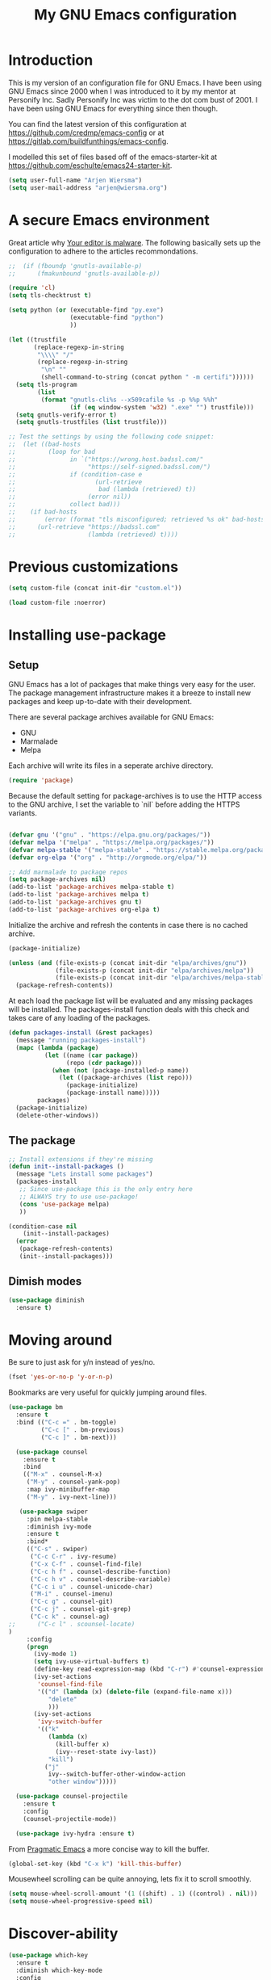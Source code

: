 #+TITLE: My GNU Emacs configuration
#+STARTUP: indent
#+OPTIONS: H:5 num:nil tags:nil toc:nil timestamps:t
#+LAYOUT: post
#+DESCRIPTION: Loading emacs configuration using org-babel
#+TAGS: emacs
#+CATEGORIES: editing

* Introduction

This is my version of an configuration file for GNU Emacs. I have been using GNU Emacs since 2000 when I was introduced to it by my mentor at Personify Inc. Sadly Personify Inc was victim to the dot com bust of 2001. I have been using GNU Emacs for everything since then though.

You can find the latest version of this configuration at
https://github.com/credmp/emacs-config or at https://gitlab.com/buildfunthings/emacs-config.

I modelled this set of files based off of the emacs-starter-kit at https://github.com/eschulte/emacs24-starter-kit.

#+BEGIN_SRC emacs-lisp
  (setq user-full-name "Arjen Wiersma")
  (setq user-mail-address "arjen@wiersma.org")
#+END_SRC


* A secure Emacs environment

Great article why [[https://glyph.twistedmatrix.com/2015/11/editor-malware.html][Your editor is malware]]. The following basically sets up the configuration to adhere to the articles recommondations.

#+BEGIN_SRC shell :exports none
python -m pip install --user certifi
#+END_SRC

#+BEGIN_SRC emacs-lisp
  ;;  (if (fboundp 'gnutls-available-p)
  ;;      (fmakunbound 'gnutls-available-p))

  (require 'cl)
  (setq tls-checktrust t)

  (setq python (or (executable-find "py.exe")
                   (executable-find "python")
                   ))

  (let ((trustfile
         (replace-regexp-in-string
          "\\\\" "/"
          (replace-regexp-in-string
           "\n" ""
           (shell-command-to-string (concat python " -m certifi"))))))
    (setq tls-program
          (list
           (format "gnutls-cli%s --x509cafile %s -p %%p %%h"
                   (if (eq window-system 'w32) ".exe" "") trustfile)))
    (setq gnutls-verify-error t)
    (setq gnutls-trustfiles (list trustfile)))

  ;; Test the settings by using the following code snippet:
  ;;  (let ((bad-hosts
  ;;         (loop for bad
  ;;               in `("https://wrong.host.badssl.com/"
  ;;                    "https://self-signed.badssl.com/")
  ;;               if (condition-case e
  ;;                      (url-retrieve
  ;;                       bad (lambda (retrieved) t))
  ;;                    (error nil))
  ;;               collect bad)))
  ;;    (if bad-hosts
  ;;        (error (format "tls misconfigured; retrieved %s ok" bad-hosts))
  ;;      (url-retrieve "https://badssl.com"
  ;;                    (lambda (retrieved) t))))
#+END_SRC



* Previous customizations

#+BEGIN_SRC emacs-lisp
  (setq custom-file (concat init-dir "custom.el"))

  (load custom-file :noerror)
#+END_SRC

* Installing use-package
** Setup

GNU Emacs has a lot of packages that make things very easy for the
user. The package management infrastructure makes it a breeze to
install new packages and keep up-to-date with their development.

There are several package archives available for GNU Emacs:

- GNU
- Marmalade
- Melpa

Each archive will write its files in a seperate archive directory.

#+BEGIN_SRC emacs-lisp
  (require 'package)
#+END_SRC

Because the default setting for package-archives is to use the HTTP access to the GNU archive, I set the variable to `nil` before adding the HTTPS variants.

#+name: credmp-package-infrastructure
#+begin_src emacs-lisp

  (defvar gnu '("gnu" . "https://elpa.gnu.org/packages/"))
  (defvar melpa '("melpa" . "https://melpa.org/packages/"))
  (defvar melpa-stable '("melpa-stable" . "https://stable.melpa.org/packages/"))
  (defvar org-elpa '("org" . "http://orgmode.org/elpa/"))

  ;; Add marmalade to package repos
  (setq package-archives nil)
  (add-to-list 'package-archives melpa-stable t)
  (add-to-list 'package-archives melpa t)
  (add-to-list 'package-archives gnu t)
  (add-to-list 'package-archives org-elpa t)
#+end_src

Initialize the archive and refresh the contents in case there is no cached archive.

#+BEGIN_SRC emacs-lisp
  (package-initialize)

  (unless (and (file-exists-p (concat init-dir "elpa/archives/gnu"))
               (file-exists-p (concat init-dir "elpa/archives/melpa"))
               (file-exists-p (concat init-dir "elpa/archives/melpa-stable")))
    (package-refresh-contents))
#+END_SRC

At each load the package list will be evaluated and any missing
packages will be installed. The packages-install function deals with
this check and takes care of any loading of the packages.

#+name: credmp-package-installer
#+begin_src emacs-lisp
  (defun packages-install (&rest packages)
    (message "running packages-install")
    (mapc (lambda (package)
            (let ((name (car package))
                  (repo (cdr package)))
              (when (not (package-installed-p name))
                (let ((package-archives (list repo)))
                  (package-initialize)
                  (package-install name)))))
          packages)
    (package-initialize)
    (delete-other-windows))
#+end_src

** The package

#+name: credmp-package-installer
#+begin_src emacs-lisp
  ;; Install extensions if they're missing
  (defun init--install-packages ()
    (message "Lets install some packages")
    (packages-install
     ;; Since use-package this is the only entry here
     ;; ALWAYS try to use use-package!
     (cons 'use-package melpa)
     ))

  (condition-case nil
      (init--install-packages)
    (error
     (package-refresh-contents)
     (init--install-packages)))
#+end_src

** Dimish modes

#+begin_src emacs-lisp
  (use-package diminish
    :ensure t)
#+end_src

* Moving around

Be sure to just ask for y/n instead of yes/no.

#+BEGIN_SRC emacs-lisp
(fset 'yes-or-no-p 'y-or-n-p)
#+END_SRC

Bookmarks are very useful for quickly jumping around files.

#+BEGIN_SRC emacs-lisp
  (use-package bm
    :ensure t
    :bind (("C-c =" . bm-toggle)
           ("C-c [" . bm-previous)
           ("C-c ]" . bm-next)))

#+END_SRC


#+BEGIN_SRC emacs-lisp
  (use-package counsel
    :ensure t
    :bind
    (("M-x" . counsel-M-x)
     ("M-y" . counsel-yank-pop)
     :map ivy-minibuffer-map
     ("M-y" . ivy-next-line)))

   (use-package swiper
     :pin melpa-stable
     :diminish ivy-mode
     :ensure t
     :bind*
     (("C-s" . swiper)
      ("C-c C-r" . ivy-resume)
      ("C-x C-f" . counsel-find-file)
      ("C-c h f" . counsel-describe-function)
      ("C-c h v" . counsel-describe-variable)
      ("C-c i u" . counsel-unicode-char)
      ("M-i" . counsel-imenu)
      ("C-c g" . counsel-git)
      ("C-c j" . counsel-git-grep)
      ("C-c k" . counsel-ag)
;;      ("C-c l" . scounsel-locate)
)
     :config
     (progn
       (ivy-mode 1)
       (setq ivy-use-virtual-buffers t)
       (define-key read-expression-map (kbd "C-r") #'counsel-expression-history)
       (ivy-set-actions
        'counsel-find-file
        '(("d" (lambda (x) (delete-file (expand-file-name x)))
           "delete"
           )))
       (ivy-set-actions
        'ivy-switch-buffer
        '(("k"
           (lambda (x)
             (kill-buffer x)
             (ivy--reset-state ivy-last))
           "kill")
          ("j"
           ivy--switch-buffer-other-window-action
           "other window")))))

  (use-package counsel-projectile
    :ensure t
    :config
    (counsel-projectile-mode))

  (use-package ivy-hydra :ensure t)
#+END_SRC

From [[http://pragmaticemacs.com/emacs/dont-kill-buffer-kill-this-buffer-instead/][Pragmatic Emacs]] a more concise way to kill the buffer.

#+begin_src emacs-lisp
(global-set-key (kbd "C-x k") 'kill-this-buffer)
#+end_src

Mousewheel scrolling can be quite annoying, lets fix it to scroll
smoothly.

#+begin_src emacs-lisp
(setq mouse-wheel-scroll-amount '(1 ((shift) . 1) ((control) . nil)))
(setq mouse-wheel-progressive-speed nil)
#+end_src

* Discover-ability

#+BEGIN_SRC emacs-lisp
  (use-package which-key
    :ensure t
    :diminish which-key-mode
    :config
    (which-key-mode))
#+END_SRC

* Environment

#+name: starter-kit-osX-workaround
#+begin_src emacs-lisp
  (if (or
       (eq system-type 'darwin)
       (eq system-type 'berkeley-unix))
      (setq system-name (car (split-string system-name "\\."))))

  (setenv "PATH" (concat "/usr/local/bin:" (getenv "PATH")))
  (push "/usr/local/bin" exec-path)

  ;; /usr/libexec/java_home
  ;;(setenv "JAVA_HOME" "/Library/Java/JavaVirtualMachines/jdk1.8.0_05.jdk/Contents/Home")
#+end_src

** GUI

- Turn off mouse interface early in startup to avoid momentary display.

#+name: credmp-gui
#+begin_src emacs-lisp
  (menu-bar-mode 1)
  (tool-bar-mode -1)
  (scroll-bar-mode -1)
#+end_src

- change command to meta, and ignore option to use weird Norwegian
keyboard

#+name: credmp-keys
#+begin_src emacs-lisp
  (setq mac-option-modifier 'none)
  (setq mac-command-modifier 'meta)
  (setq ns-function-modifier 'hyper)
#+end_src

- Move to trash when deleting stuff and write backup files to own directory

#+name: credmp-trash
#+begin_src emacs-lisp
  ;; Backup settings
  (defvar --backup-directory (concat init-dir "backups"))

  (if (not (file-exists-p --backup-directory))
      (make-directory --backup-directory t))

  (setq backup-directory-alist `(("." . ,--backup-directory)))
  (setq make-backup-files t               ; backup of a file the first time it is saved.
        backup-by-copying t               ; don't clobber symlinks
        version-control t                 ; version numbers for backup files
        delete-old-versions t             ; delete excess backup files silently
        delete-by-moving-to-trash t
        kept-old-versions 6               ; oldest versions to keep when a new numbered backup is made (default: 2)
        kept-new-versions 9               ; newest versions to keep when a new numbered backup is made (default: 2)
        auto-save-default t               ; auto-save every buffer that visits a file
        auto-save-timeout 20              ; number of seconds idle time before auto-save (default: 30)
        auto-save-interval 200            ; number of keystrokes between auto-saves (default: 300)
        )
    (setq delete-by-moving-to-trash t
          trash-directory "~/.Trash/emacs")

    (setq backup-directory-alist `(("." . ,(expand-file-name
                                            (concat init-dir "backups")))))
#+end_src

- Don't open files from the workspace in a new frame

#+name: credmp-trash
#+begin_src emacs-lisp
  (setq ns-pop-up-frames nil)
#+end_src

[[https://www.emacswiki.org/emacs/InteractiveSpell][Spellchecking in Emacs]]. Hunspell is widely used in text editor and even as the source of the spell check in MacOS X.

Install using the Homebrew project:

#+BEGIN_SRC shell :exports none
  brew install hunspell
#+END_SRC

Install dictionaries from the [[https://addons.mozilla.org/en-us/firefox/language-tools/][Mozilla Add-on page]].

#+name: credmp-spell
#+begin_src emacs-lisp
    (defun spell-buffer-dutch ()
      (interactive)
      (ispell-change-dictionary "nl_NL")
      (flyspell-buffer))

    (defun spell-buffer-english ()
      (interactive)
      (ispell-change-dictionary "en_US")
      (flyspell-buffer))

    (use-package ispell
      :config
      (when (executable-find "hunspell")
        (setq-default ispell-program-name "hunspell")
        (setq ispell-really-hunspell t))

      ;; (setq ispell-program-name "aspell"
      ;;       ispell-extra-args '("--sug-mode=ultra"))
      :bind (("C-c N" . spell-buffer-dutch)
             ("C-c n" . spell-buffer-english)))
#+end_src

- Find out what face is used, so you can customize it :)

#+name: credmp-spell
#+begin_src emacs-lisp
  ;;; what-face to determine the face at the current point
  (defun what-face (pos)
    (interactive "d")
    (let ((face (or (get-char-property (point) 'read-face-name)
                    (get-char-property (point) 'face))))
      (if face (message "Face: %s" face) (message "No face at %d" pos))))
#+end_src

- Windows management

#+name: credmp-window
#+begin_src emacs-lisp
  (use-package ace-window
    :ensure t
    :config
    (global-set-key (kbd "C-x o") 'ace-window))

  (use-package ace-jump-mode
    :ensure t
    :config
    (define-key global-map (kbd "C-c SPC") 'ace-jump-mode))
#+end_src

- Misc stuff

#+name: credmp-spell
#+begin_src emacs-lisp
  ;; Custom binding for magit-status
  (use-package magit
    :config
    (global-set-key (kbd "C-c m") 'magit-status))

  (setq inhibit-startup-message t)
;;  (global-linum-mode)

  (defun iwb ()
    "indent whole buffer"
    (interactive)
    (delete-trailing-whitespace)
    (indent-region (point-min) (point-max) nil)
    (untabify (point-min) (point-max)))

  (global-set-key (kbd "C-c n") 'iwb)

  (electric-pair-mode t)

#+end_src




* Look and feel

#+name: credmp-package-installer
#+begin_src emacs-lisp
  (when (window-system)
    (use-package arjen-grey-theme
      :ensure t
      :config
      (load-theme 'arjen-grey t)))

    ;; (use-package base16-theme
    ;;   :ensure t
    ;;   :config
    ;;   (load-theme 'base16-materia))

    ;; (if (or (eq system-type 'darwin)(eq system-type 'gnu/linux) )
    ;;     (set-face-attribute 'default nil :font "Fira Code-16")
    ;;   (set-face-attribute 'default nil :font "DejaVu Sans Mono" :height 110))

  (when (window-system)
    (set-default-font "Hack"))
  ;; (let ((alist '((33 . ".\\(?:\\(?:==\\|!!\\)\\|[!=]\\)")
  ;;                (35 . ".\\(?:###\\|##\\|_(\\|[#(?[_{]\\)")
  ;;                (36 . ".\\(?:>\\)")
  ;;                (37 . ".\\(?:\\(?:%%\\)\\|%\\)")
  ;;                (38 . ".\\(?:\\(?:&&\\)\\|&\\)")
  ;;                (42 . ".\\(?:\\(?:\\*\\*/\\)\\|\\(?:\\*[*/]\\)\\|[*/>]\\)")
  ;;                (43 . ".\\(?:\\(?:\\+\\+\\)\\|[+>]\\)")
  ;;                (45 . ".\\(?:\\(?:-[>-]\\|<<\\|>>\\)\\|[<>}~-]\\)")
  ;;                ;; might need to uncomment the below for Cider.
  ;;                (46 . ".\\(?:\\(?:\\.[.<]\\)\\|[.=-]\\)")
  ;;                (47 . ".\\(?:\\(?:\\*\\*\\|//\\|==\\)\\|[*/=>]\\)")
  ;;                (48 . ".\\(?:x[a-zA-Z]\\)")
  ;;                (58 . ".\\(?:::\\|[:=]\\)")
  ;;                (59 . ".\\(?:;;\\|;\\)")
  ;;                (60 . ".\\(?:\\(?:!--\\)\\|\\(?:~~\\|->\\|\\$>\\|\\*>\\|\\+>\\|--\\|<[<=-]\\|=[<=>]\\||>\\)\\|[*$+~/<=>|-]\\)")
  ;;                (61 . ".\\(?:\\(?:/=\\|:=\\|<<\\|=[=>]\\|>>\\)\\|[<=>~]\\)")
  ;;                (62 . ".\\(?:\\(?:=>\\|>[=>-]\\)\\|[=>-]\\)")
  ;;                (63 . ".\\(?:\\(\\?\\?\\)\\|[:=?]\\)")
  ;;                (91 . ".\\(?:]\\)")
  ;;                (92 . ".\\(?:\\(?:\\\\\\\\\\)\\|\\\\\\)")
  ;;                (94 . ".\\(?:=\\)")
  ;;                (119 . ".\\(?:ww\\)")
  ;;                (123 . ".\\(?:-\\)")
  ;;                (124 . ".\\(?:\\(?:|[=|]\\)\\|[=>|]\\)")
  ;;                (126 . ".\\(?:~>\\|~~\\|[>=@~-]\\)")
  ;;                )
  ;;              ))
  ;;   (dolist (char-regexp alist)
  ;;     (set-char-table-range composition-function-table (car char-regexp)
  ;;                           `([,(cdr char-regexp) 0 font-shape-gstring]))))
#+end_src

#+BEGIN_SRC emacs-lisp
  (use-package command-log-mode
    :ensure t)

  (defun live-coding ()
    (interactive)
    (set-face-attribute 'default nil :font "Hack-18")
    (add-hook 'prog-mode-hook 'command-log-mode)
    ;;(add-hook 'prog-mode-hook (lambda () (focus-mode 1)))
    )

  (defun normal-coding ()
    (interactive)
    (set-face-attribute 'default nil :font "Hack-14")
    (add-hook 'prog-mode-hook 'command-log-mode)
    ;;(add-hook 'prog-mode-hook (lambda () (focus-mode 1)))
    )
#+END_SRC

#+BEGIN_SRC emacs-lisp
   (eval-after-load "org-indent" '(diminish 'org-indent-mode))
#+END_SRC

Have the ability to use some amazing font icons

#+BEGIN_SRC emacs-lisp
;;   (use-package all-the-icons
;;     :ensure t)
#+END_SRC

Be sure to install the fonts from [[https://github.com/domtronn/all-the-icons.el/tree/master/fonts][the github repo]].

Now, lets make sure we are not `ding`-ed all the time.

#+BEGIN_SRC emacs-lisp
  ;; http://stackoverflow.com/questions/11679700/emacs-disable-beep-when-trying-to-move-beyond-the-end-of-the-document
  (defun my-bell-function ())

  (setq ring-bell-function 'my-bell-function)
  (setq visible-bell nil)
#+END_SRC

* Project mappings

#+name: credmp-perspective
#+begin_src emacs-lisp
  ;; ;;; Setup perspectives, or workspaces, to switch between
  ;; (use-package perspective
  ;;   :ensure t
  ;;   :config
  ;;   ;; Enable perspective mode
  ;;   (persp-mode t)
  ;;   (defmacro custom-persp (name &rest body)
  ;;     `(let ((initialize (not (gethash ,name perspectives-hash)))
  ;;            (current-perspective persp-curr))
  ;;        (persp-switch ,name)
  ;;        (when initialize ,@body)
  ;;        (setq persp-last current-perspective)))

  ;;   ;; Jump to last perspective
  ;;   (defun custom-persp-last ()
  ;;     (interactive)
  ;;     (persp-switch (persp-name persp-last)))

  ;;   (define-key persp-mode-map (kbd "C-x p -") 'custom-persp-last)

  ;;   (defun custom-persp/emacs ()
  ;;     (interactive)
  ;;     (custom-persp "emacs"
  ;;                   (find-file (concat init-dir "init.el"))))

  ;;   (define-key persp-mode-map (kbd "C-x p e") 'custom-persp/emacs)

  ;;   (defun custom-persp/qttt ()
  ;;     (interactive)
  ;;     (custom-persp "qttt"
  ;;                   (find-file "/Users/arjen/BuildFunThings/Projects/Clojure/Game/qttt/project.clj")))

  ;;   (define-key persp-mode-map (kbd "C-x p q") 'custom-persp/qttt)

  ;;   (defun custom-persp/trivia ()
  ;;     (interactive)
  ;;     (custom-persp "trivia"
  ;;                   (find-file "/Users/arjen/BuildFunThings/Projects/Clojure/trivia/project.clj")))

  ;;   (define-key persp-mode-map (kbd "C-x p t") 'custom-persp/trivia)

  ;;   (defun custom-persp/mail ()
  ;;     (interactive)
  ;;     (custom-persp "mail"
  ;;                   (mu4e)))

  ;;   (define-key persp-mode-map (kbd "C-x p m") 'custom-persp/mail)
  ;;   )

#+end_src


* Writing

** Publishing

Based on the work describe [[https://medium.com/@lakshminp/publishing-a-book-using-org-mode-9e817a56d144#.90pg5dl66][here]].

Support to make an external call to LeanPub.

#+BEGIN_SRC emacs-lisp
  (use-package request
    :ensure t)
#+END_SRC

You will need the ox-leanpub library from GitHub.

#+BEGIN_SRC shell :exports none
  wget https://raw.githubusercontent.com/juanre/ox-leanpub/master/ox-leanpub.el
#+END_SRC

Now for the leanpub-export.

#+BEGIN_SRC emacs-lisp
  ;;(add-to-list 'load-path (expand-file-name (concat init-dir "ox-leanpub")))
  ;;(load-library "ox-leanpub")
  (add-to-list 'load-path (expand-file-name (concat init-dir "ox-ghost")))
  (load-library "ox-ghost")
  ;;; http://www.lakshminp.com/publishing-book-using-org-mode

  ;;(defun leanpub-export ()
  ;;  "Export buffer to a Leanpub book."
  ;;  (interactive)
  ;;  (if (file-exists-p "./Book.txt")
  ;;      (delete-file "./Book.txt"))
  ;;  (if (file-exists-p "./Sample.txt")
  ;;      (delete-file "./Sample.txt"))
  ;;  (org-map-entries
  ;;   (lambda ()
  ;;     (let* ((level (nth 1 (org-heading-components)))
  ;;            (tags (org-get-tags))
  ;;            (title (or (nth 4 (org-heading-components)) ""))
  ;;            (book-slug (org-entry-get (point) "TITLE"))
  ;;            (filename
  ;;             (or (org-entry-get (point) "EXPORT_FILE_NAME") (concat (replace-regexp-in-string " " "-" (downcase title)) ".md"))))
  ;;       (when (= level 1) ;; export only first level entries
  ;;         ;; add to Sample book if "sample" tag is found.
  ;;         (when (or (member "sample" tags)
  ;;                   ;;(string-prefix-p "frontmatter" filename) (string-prefix-p "mainmatter" filename)
  ;;                   )
  ;;           (append-to-file (concat filename "\n\n") nil "./Sample.txt"))
  ;;         (append-to-file (concat filename "\n\n") nil "./Book.txt")
  ;;         ;; set filename only if the property is missing
  ;;         (or (org-entry-get (point) "EXPORT_FILE_NAME")  (org-entry-put (point) "EXPORT_FILE_NAME" filename))
  ;;         (org-leanpub-export-to-markdown nil 1 nil)))) "-noexport")
  ;;  (org-save-all-org-buffers)
  ;;  nil
  ;;  nil)
  ;;
  ;;(require 'request)
  ;;
  ;;(defun leanpub-preview ()
  ;;  "Generate a preview of your book @ Leanpub."
  ;;  (interactive)
  ;;  (request
  ;;   "https://leanpub.com/clojure-on-the-server/preview.json" ;; or better yet, get the book slug from the buffer
  ;;   :type "POST"                                             ;; and construct the URL
  ;;   :data '(("api_key" . ""))
  ;;   :parser 'json-read
  ;;   :success (function*
  ;;             (lambda (&key data &allow-other-keys)
  ;;               (message "Preview generation queued at leanpub.com.")))))
#+END_SRC

** Word wrapping

Please wrap text around when in text-modes. Also enable flyspell to catch nasty writing errors.

#+BEGIN_SRC emacs-lisp
  (dolist (hook '(text-mode-hook))
    (add-hook hook (lambda ()
                     (flyspell-mode 1)
                     (visual-line-mode 1)
                     )))
#+END_SRC

** Markdown support

Markdown is a great way to write documentation, not as good as org-mode of course, but generally accepted as a standard.

#+BEGIN_SRC emacs-lisp
  (use-package markdown-mode
    :ensure t)
#+END_SRC

** HTMLize buffers

When exporting documents to HTML documents, such as code fragments, we need to htmlize.

#+BEGIN_SRC emacs-lisp
  (use-package htmlize
    :ensure t)
#+END_SRC

** Exports
Export ORG code fragments with a particular theme.

#+BEGIN_SRC emacs-lisp
(defun my/with-theme (theme fn &rest args)
  (let ((current-themes custom-enabled-themes))
    (mapcar #'disable-theme custom-enabled-themes)
    (load-theme theme t)
    (let ((result (apply fn args)))
      (mapcar #'disable-theme custom-enabled-themes)
      (mapcar (lambda (theme) (load-theme theme t)) current-themes)
      result)))

;;(advice-add #'org-export-to-file :around (apply-partially #'my/with-theme 'arjen-grey))
;;(advice-add #'org-export-to-buffer :around (apply-partially #'my/with-theme 'arjen-grey))

#+END_SRC

Enable graphing with dot and ditaa

#+BEGIN_SRC emacs-lisp
  (org-babel-do-load-languages
   'org-babel-load-languages
   '((ditaa . t)
     (dot . t)))

  (setq org-ditaa-jar-path "/usr/local/Cellar/ditaa/0.9/libexec/ditaa0_9.jar")
  (setq org-ditaa-eps-jar-path "/usr/local/Cellar/ditaa/0.9/libexec/ditaa0_9.jar")

  (setq ditaa-cmd "java -jar <path-to-ditaa>ditaa0_6b.jar")
  (defun djcb-ditaa-generate ()
    (interactive)
    (shell-command
     (concat ditaa-cmd " " buffer-file-name)))

#+END_SRC



* Programming

** General programming

As I write a lot of Lisp like code, either in GNU Emacs or in Clojure
I like to have my environment setup for these languages. This is
greatly supported by Paredit. [[http://danmidwood.com/content/2014/11/21/animated-paredit.html][Dan Midwood]] has a great guide to using
paredit.

The structured editing of paredit is usefull in a LOT of languages, as
long as there are parenthesis, brackets or quotes.

*** Utilities

String manipulation routines for emacs lisp

#+BEGIN_SRC emacs-lisp
  (use-package s
    :ensure t)
#+END_SRC

Hydras are the most awesome thing in the world. Check out [[https://github.com/abo-abo/hydra][the project page]] for some great examples.

#+BEGIN_SRC emacs-lisp
  (use-package hydra
    :ensure t)
#+END_SRC

*** Code Folding

#+BEGIN_SRC emacs-lisp
  (use-package hideshow
    :ensure t
    :bind (("C->" . my-toggle-hideshow-all)
           ("C-<" . hs-hide-level)
           ("C-;" . hs-toggle-hiding))
    :config
    ;; Hide the comments too when you do a 'hs-hide-all'
    (setq hs-hide-comments nil)
    ;; Set whether isearch opens folded comments, code, or both
    ;; where x is code, comments, t (both), or nil (neither)
    (setq hs-isearch-open 'x)
    ;; Add more here


    (setq hs-set-up-overlay
          (defun my-display-code-line-counts (ov)
            (when (eq 'code (overlay-get ov 'hs))
              (overlay-put ov 'display
                           (propertize
                            (format " ... <%d>"
                                    (count-lines (overlay-start ov)
                                                 (overlay-end ov)))
                            'face 'font-lock-type-face)))))

    (defvar my-hs-hide nil "Current state of hideshow for toggling all.")
         ;;;###autoload
    (defun my-toggle-hideshow-all () "Toggle hideshow all."
           (interactive)
           (setq my-hs-hide (not my-hs-hide))
           (if my-hs-hide
               (hs-hide-all)
             (hs-show-all)))

    (add-hook 'prog-mode-hook (lambda ()
                                (hs-minor-mode 1)
                                ))
    (add-hook 'clojure-mode-hook (lambda ()
                                (hs-minor-mode 1)
                                ))
    )
#+END_SRC

*** Time Management

#+BEGIN_SRC emacs-lisp
;;   (defun read-wakatime-api-key ()
;;     "Read the wakatime api key from .wakatime"
;;     (with-temp-buffer
;;       (insert-file-contents-literally "~/.wakatime")
;;       (s-trim (buffer-substring-no-properties (point-min) (point-max)))))
;;
;;   (use-package wakatime-mode
;;     :if (eq system-type 'darwin)
;;     :diminish wakatime-mode
;;     :ensure t
;;     :config
;;     (setq wakatime-api-key (read-wakatime-api-key))
;;     (setq wakatime-cli-path "/usr/local/bin/wakatime")
;;     (global-wakatime-mode))
#+END_SRC

*** Look and feel

Enable the prettify symbols mode. It will translate (fn) to the lambda
sign.

#+BEGIN_SRC emacs-lisp
  (global-prettify-symbols-mode 1)
#+END_SRC

*** LISP Editing

#+name: credmp-lisp-editing
#+BEGIN_SRC emacs-lisp
  (use-package paredit
    :ensure t
    :diminish paredit-mode
    :config
    (add-hook 'emacs-lisp-mode-hook       #'enable-paredit-mode)
    (add-hook 'eval-expression-minibuffer-setup-hook #'enable-paredit-mode)
    (add-hook 'ielm-mode-hook             #'enable-paredit-mode)
    (add-hook 'lisp-mode-hook             #'enable-paredit-mode)
    (add-hook 'lisp-interaction-mode-hook #'enable-paredit-mode)
    (add-hook 'scheme-mode-hook           #'enable-paredit-mode)
    :bind (("C-c d" . paredit-forward-down))
    )

  ;; Ensure paredit is used EVERYWHERE!
  (use-package paredit-everywhere
    :ensure t
    :diminish paredit-everywhere-mode
    :config
    (add-hook 'list-mode-hook #'paredit-everywhere-mode))

  (use-package highlight-parentheses
    :ensure t
    :diminish highlight-parentheses-mode
    :config
    (add-hook 'emacs-lisp-mode-hook
              (lambda()
                (highlight-parentheses-mode)
                )))

  (use-package rainbow-delimiters
    :ensure t
    :config
    (add-hook 'lisp-mode-hook
              (lambda()
                (rainbow-delimiters-mode)
                )))

  (global-highlight-parentheses-mode)
#+END_SRC

*** Snippets

#+BEGIN_SRC emacs-lisp
  (use-package yasnippet
    :ensure t
    :diminish yas
    :config
    (yas/global-mode 1)
    (add-to-list 'yas-snippet-dirs (concat init-dir "snippets")))

  (use-package clojure-snippets
    :ensure t)
#+END_SRC

*** Auto completion

#+BEGIN_SRC emacs-lisp
  (use-package company
    :ensure t
    :bind (("C-c /". company-complete))
    :config
    (global-company-mode)
    )

;;  (use-package company-flx
;;    :ensure t
;;    :config
;;    (with-eval-after-load 'company
;;      (company-flx-mode +1)))
#+END_SRC

*** Version Control
Magit is the only thing you need when it comes to Version Control (Git)

#+BEGIN_SRC emacs-lisp
  (use-package magit
    :ensure t
    :bind (("C-c m" . magit-status)))

  (use-package magit-gitflow
    :ensure t
    :config
    (add-hook 'magit-mode-hook 'turn-on-magit-gitflow))
#+END_SRC

Display the buffer state in the fringe.

#+BEGIN_SRC emacs-lisp
;; 2017-01-01 - weird performance issue with git-gutter
;;  (use-package git-gutter-fringe
;;    :ensure t
;;    :diminish git-gutter-mode
;;    :config
;;    (setq git-gutter-fr:side 'right-fringe)
;;    (set-face-foreground 'git-gutter-fr:modified "#63747c")
;;    (set-face-foreground 'git-gutter-fr:added    "#63747c")
;;    (set-face-foreground 'git-gutter-fr:deleted  "#63747c")
;;    (global-git-gutter-mode +1))

#+END_SRC
*** REST support

#+BEGIN_SRC emacs-lisp
  (use-package restclient
    :ensure t)
#+END_SRC
*** Folding

Inspired by [[https://ekaschalk.github.io/post/outline-ivy/][this]] blog post on Modern Emacs.

#+begin_src emacs-lisp
  (use-package dash
    :ensure t)

  (use-package outshine
    :ensure t
    :config
    (add-hook 'outline-minor-mode-hook 'outshine-hook-function)
    (add-hook 'prog-mode-hook 'outline-minor-mode)
  )
#+end_src

** Clojure

The clojure ecosystem for GNU Emacs consists out of CIDER and bunch of
supporting modules.

*** CIDER

#+name: credmp-clojure
#+begin_src emacs-lisp
  (use-package cider
    :ensure t
    :pin melpa-stable

    :config
    (add-hook 'cider-repl-mode-hook #'company-mode)
    (add-hook 'cider-mode-hook #'company-mode)
    (add-hook 'cider-mode-hook #'eldoc-mode)
    (add-hook 'cider-mode-hook #'cider-hydra-mode)
    (add-hook 'clojure-mode-hook #'paredit-mode)
    (setq cider-repl-use-pretty-printing t)
    (setq cider-repl-display-help-banner nil)
    (setq cider-cljs-lein-repl "(do (use 'figwheel-sidecar.repl-api) (start-figwheel!) (cljs-repl))")

    :bind (("M-r" . cider-namespace-refresh)
           ("C-c r" . cider-repl-reset)
           ("C-c ." . cider-reset-test-run-tests))
    )

  (use-package clj-refactor
    :ensure t
    :config
    (add-hook 'clojure-mode-hook (lambda ()
                                   (clj-refactor-mode 1)
                                   ;; insert keybinding setup here
                                   ))
    (cljr-add-keybindings-with-prefix "C-c C-m")
    (setq cljr-warn-on-eval nil)
    :bind ("C-c '" . hydra-cljr-help-menu/body)
  )
#+end_src

**** TODO Cider Support Functions

Some support functions to help with the connection between the buffer
and the REPL. Big caveat you need to fix here is the hard-coded
cider-repl-reset, which should be project specific.

!TODO! fix this.

#+BEGIN_SRC emacs-lisp
  (defun cider-repl-command (cmd)
    "Execute commands on the cider repl"
    (cider-switch-to-repl-buffer)
    (goto-char (point-max))
    (insert cmd)
    (cider-repl-return)
    (cider-switch-to-last-clojure-buffer))

  (defun cider-repl-reset ()
    "Assumes reloaded + tools.namespace is used to reload everything"
    (interactive)
    (save-some-buffers)
    (cider-repl-command "(trivia.core/reset)"))

  (defun cider-reset-test-run-tests ()
    (interactive)
    (cider-repl-reset)
    (cider-test-run-project-tests))
#+END_SRC

*** Hydras

Retrieve the Cider-Hydra package from [[https://github.com/clojure-emacs/cider-hydra/blob/master/cider-hydra.el][GitHub]].

#+BEGIN_SRC shell :exports none
  wget https://raw.githubusercontent.com/clojure-emacs/cider-hydra/master/cider-hydra.el
#+END_SRC


#+BEGIN_SRC emacs-lisp
  (load-library (concat init-dir "cider-hydra.el"))
  (require 'cider-hydra)
#+END_SRC

** Web editing

The web-mode is particularily good for editing HTML and JS files.

#+name: credmp-package-web
#+begin_src emacs-lisp
  (use-package web-mode
    :ensure t
    :config
    (add-to-list 'auto-mode-alist '("\\.phtml\\'" . web-mode))
    (add-to-list 'auto-mode-alist '("\\.tpl\\.php\\'" . web-mode))
    (add-to-list 'auto-mode-alist '("\\.jsp\\'" . web-mode))
    (add-to-list 'auto-mode-alist '("\\.as[cp]x\\'" . web-mode))
    (add-to-list 'auto-mode-alist '("\\.erb\\'" . web-mode))
    (add-to-list 'auto-mode-alist '("\\.mustache\\'" . web-mode))
    (add-to-list 'auto-mode-alist '("\\.djhtml\\'" . web-mode))
    (add-to-list 'auto-mode-alist '("\\.html?\\'" . web-mode))
    (add-to-list 'auto-mode-alist '("\\.xhtml?\\'" . web-mode))

    (defun my-web-mode-hook ()
      "Hooks for Web mode."
      (setq web-mode-enable-auto-closing t)
      (setq web-mode-enable-auto-quoting t)
      (setq web-mode-markup-indent-offset 2))

    (add-hook 'web-mode-hook  'my-web-mode-hook))

  (use-package less-css-mode
    :ensure t)

  (use-package emmet-mode
    :ensure t
    :config
    (add-hook 'clojure-mode-hook 'emmet-mode))
#+end_src

** Rust

#+begin_src emacs-lisp
  (use-package racer
    :ensure t
    :config
    (add-hook 'racer-mode-hook #'company-mode)
    (setq company-tooltip-align-annotations t)
    (setq racer-rust-src-path "/home/arjen/.rustup/toolchains/stable-x86_64-unknown-linux-gnu/lib/rustlib/src/rust/src"))

  (use-package rust-mode
    :ensure t
    :config
    (add-hook 'rust-mode-hook #'racer-mode)
    (add-hook 'racer-mode-hook #'eldoc-mode)
    (setq rust-format-on-save t))

  (use-package cargo
    :ensure t
    :config
    (setq compilation-scroll-output t)
    (add-hook 'rust-mode-hook 'cargo-minor-mode))

  (use-package flycheck-rust
    :ensure t
    :config
    (add-hook 'flycheck-mode-hook #'flycheck-rust-setup)
    (add-hook 'rust-mode-hook 'flycheck-mode))

  ;; (use-package rust-mode
  ;;   :ensure t
  ;;   :mode "\\.rs\\'"
  ;;   :init
  ;;   (setq rust-format-on-save t))

  ;; (use-package lsp-mode
  ;;   :ensure t
  ;;   :init
  ;;   (add-hook 'prog-mode-hook 'lsp-mode)
  ;;   :config
  ;;   (use-package lsp-flycheck
  ;;     :ensure f ; comes with lsp-mode
  ;;     :after flycheck
  ;;     :config
  ;;     (add-hook 'rust-mode-hook #'flycheck-rust-setup)))

  ;; (use-package lsp-rust
  ;;   :ensure t
  ;;   :after lsp-mode)
#+end_src

** Go

Go code helpers. [[https://tleyden.github.io/blog/2014/05/22/configure-emacs-as-a-go-editor-from-scratch/][see also]]

#+begin_src shell :tangle no
go get -u github.com/nsf/gocode
go get -u github.com/rogpeppe/godef
go get -u golang.org/x/tools/cmd/guru
go get -u golang.org/x/tools/cmd/goimports
#+end_src

Completion
#+begin_src emacs-lisp
  (use-package company-go
    :ensure t
    :config
    (setq company-tooltip-limit 20)                      ; bigger popup window
    (setq company-idle-delay .3)                         ; decrease delay before autocompletion popup shows
    (setq company-echo-delay 0)                          ; remove annoying blinking
    (setq company-begin-commands '(self-insert-command)) ; start autocompletion only after typing
    (add-hook 'go-mode-hook (lambda ()
                              (set (make-local-variable 'company-backends) '(company-go))
                              (company-mode))))
#+end_src

Go uses tabs, so lets set the indent to a sane mode

#+begin_src emacs-lisp
(setq-default tab-width 4)
#+end_src

Packages that you need for a nice Go setup

#+begin_src emacs-lisp
  (use-package go-mode
    :ensure t
    :bind (("C-c t t" . go-test-current-test)
           ("C-c t p" . go-test-current-project)
           ("C-c t c" . go-test-current-coverage)
           ("C-c t f" . go-test-current-file))
    :config
    (setq gofmt-command "goimports")
    (add-hook 'before-save-hook 'gofmt-before-save))

  (use-package go-guru
    :ensure t)

  (use-package go-errcheck
    :ensure t)

  ;; Yasnippets
  (use-package go-snippets
    :ensure t)

  ;; eldoc integration
  (use-package go-eldoc
    :ensure t)

  ;; (use-package gocode
  ;;   :ensure t)

  ;; (use-package godef
  ;;   :ensure t)

  (use-package gotest
    :ensure t)
#+end_src

* Docker

#+begin_src emacs-lisp
  (use-package dockerfile-mode
    :ensure t)
#+end_src

* Blogging

To write articles on the BuildFunThings site I use org-mode. I then publish them using [[https://github.com/punchagan/org2blog][org2blog package]].

#+BEGIN_SRC emacs-lisp
  ;; (use-package org2blog
  ;;   :ensure t
  ;;   :config
  ;;   ;; Experiments
  ;;   (require 'auth-source) ;; or nothing if already in the load-path

  ;;   (let (credentials)
  ;;     ;; only required if your auth file is not already in the list of auth-sources
  ;;     ;; Always keep config and username/password separated
  ;;     (add-to-list 'auth-sources "~/.authinfo")
  ;;     (setq credentials (auth-source-user-and-password "buildfunthings.com"))
  ;;     (setq org2blog/wp-blog-alist
  ;;           `(("bft"
  ;;              :url "https://www.buildfunthings.com/xmlrpc.php"
  ;;              :username ,(car credentials)
  ;;              :password ,(cadr credentials))))))
#+END_SRC

* Experiments

The following are snippets, functions or other temporary code that I have found or created but that do not have a solid place in my workflow yet.

#+BEGIN_SRC emacs-lisp
  (use-package guru-mode
    :ensure t
    :config
    (add-hook 'prog-mode-hook 'guru-mode))
#+END_SRC

#+BEGIN_SRC emacs-lisp
  ;; helper functions


  (defun nuke-all-buffers ()
    (interactive)
    (mapcar 'kill-buffer (buffer-list))
    (delete-other-windows))

  (setq mac-right-alternate-modifier nil)

  ;; Customize EWW for dark background
  (setq shr-color-visible-luminance-min 80)
#+END_SRC

#+BEGIN_SRC emacs-lisp
  (use-package html-to-hiccup
    :ensure t
    :config
    ;;(define-key clojure-mode-map (kbd "H-h") 'html-to-hiccup-convert-region)
    )
#+END_SRC

;; Experiments

#+begin_src emacs-lisp
  (defun fc-insert-date (prefix)
    "Insert the current date. With prefix-argument, use ISO format. With
  two prefix arguments, write out the day and month name."
    (interactive "P")
    (let ((format (cond
                   ((not prefix) "%Y-%m-%dT%H:%M:%S %Z")
                   ((equal prefix '(4)) "%d.%m.%Y")
                   (t "%A, %d. %B %Y")))
          (system-time-locale "nl_NL"))
      (insert (format-time-string format))))
#+end_src

** Mode line

#+BEGIN_SRC emacs-lisp
(use-package mode-icons
  :ensure t
  :config
  (mode-icons-mode t)
)
#+END_SRC

#+BEGIN_SRC emacs-lisp
;;  (use-package spaceline
;;    :ensure t
;;    :init
;;    (setq powerline-default-separator 'utf-8)
;;
;;    :config
;;    (require 'spaceline-config)
;;    (spaceline-spacemacs-theme)
;;    )
#+END_SRC

#+BEGIN_SRC emacs-lisp
    ;; Reference: https://github.com/hlissner/.emacs.d/blob/master/core/core-modeline.el

    (use-package f
      :ensure t)

    (use-package projectile
      :ensure t
      :config
      (add-hook 'prog-mode-hook 'projectile-mode))

    (use-package powerline
      :ensure t
      :config
      (defvar mode-line-height 30 "A little bit taller, a little bit baller.")

      (defvar mode-line-bar          (eval-when-compile (pl/percent-xpm mode-line-height 100 0 100 0 3 "#909fab" nil)))
      (defvar mode-line-eldoc-bar    (eval-when-compile (pl/percent-xpm mode-line-height 100 0 100 0 3 "#B3EF00" nil)))
      (defvar mode-line-inactive-bar (eval-when-compile (pl/percent-xpm mode-line-height 100 0 100 0 3 "#9091AB" nil)))

      ;; Custom faces
      (defface mode-line-is-modified nil
        "Face for mode-line modified symbol")

      (defface mode-line-2 nil
        "The alternate color for mode-line text.")

      (defface mode-line-highlight nil
        "Face for bright segments of the mode-line.")

      (defface mode-line-count-face nil
        "Face for anzu/evil-substitute/evil-search number-of-matches display.")

      ;; Git/VCS segment faces
      (defface mode-line-vcs-info '((t (:inherit warning)))
        "")
      (defface mode-line-vcs-warning '((t (:inherit warning)))
        "")

      ;; Flycheck segment faces
      (defface doom-flycheck-error '((t (:inherit error)))
        "Face for flycheck error feedback in the modeline.")
      (defface doom-flycheck-warning '((t (:inherit warning)))
        "Face for flycheck warning feedback in the modeline.")


      (defun doom-ml-flycheck-count (state)
        "Return flycheck information for the given error type STATE."
        (when (flycheck-has-current-errors-p state)
          (if (eq 'running flycheck-last-status-change)
              "?"
            (cdr-safe (assq state (flycheck-count-errors flycheck-current-errors))))))

      (defun doom-fix-unicode (font &rest chars)
        "Display certain unicode characters in a specific font.
    e.g. (doom-fix-unicode \"DejaVu Sans\" ?⚠ ?★ ?λ)"
        (declare (indent 1))
        (mapc (lambda (x) (set-fontset-font
                      t (cons x x)
                      (cond ((fontp font)
                             font)
                            ((listp font)
                             (font-spec :family (car font) :size (nth 1 font)))
                            ((stringp font)
                             (font-spec :family font))
                            (t (error "FONT is an invalid type: %s" font)))))
              chars))

      ;; Make certain unicode glyphs bigger for the mode-line.
      ;; FIXME Replace with all-the-icons?
      (doom-fix-unicode '("DejaVu Sans Mono" 15) ?✱) ;; modified symbol
      (let ((font "DejaVu Sans Mono for Powerline")) ;;
        (doom-fix-unicode (list font 12) ?)  ;; git symbol
        (doom-fix-unicode (list font 16) ?∄)  ;; non-existent-file symbol
        (doom-fix-unicode (list font 15) ?)) ;; read-only symbol

      ;; So the mode-line can keep track of "the current window"
      (defvar mode-line-selected-window nil)
      (defun doom|set-selected-window (&rest _)
        (let ((window (frame-selected-window)))
          (when (and (windowp window)
                     (not (minibuffer-window-active-p window)))
            (setq mode-line-selected-window window))))
      (add-hook 'window-configuration-change-hook #'doom|set-selected-window)
      (add-hook 'focus-in-hook #'doom|set-selected-window)
      (advice-add 'select-window :after 'doom|set-selected-window)
      (advice-add 'select-frame  :after 'doom|set-selected-window)

      (defun doom/project-root (&optional strict-p)
        "Get the path to the root of your project."
        (let (projectile-require-project-root strict-p)
          (projectile-project-root)))

      (defun *buffer-path ()
        "Displays the buffer's full path relative to the project root (includes the
    project root). Excludes the file basename. See `*buffer-name' for that."
        (when buffer-file-name
          (propertize
           (f-dirname
            (let ((buffer-path (file-relative-name buffer-file-name (doom/project-root)))
                  (max-length (truncate (/ (window-body-width) 1.75))))
              (concat (projectile-project-name) "/"
                      (if (> (length buffer-path) max-length)
                          (let ((path (reverse (split-string buffer-path "/" t)))
                                (output ""))
                            (when (and path (equal "" (car path)))
                              (setq path (cdr path)))
                            (while (and path (<= (length output) (- max-length 4)))
                              (setq output (concat (car path) "/" output))
                              (setq path (cdr path)))
                            (when path
                              (setq output (concat "../" output)))
                            (when (string-suffix-p "/" output)
                              (setq output (substring output 0 -1)))
                            output)
                        buffer-path))))
           'face (if active 'mode-line-2))))

      (defun *buffer-name ()
        "The buffer's base name or id."
        ;; FIXME Don't show uniquify tags
        (s-trim-left (format-mode-line "%b")))

      (defun *buffer-pwd ()
        "Displays `default-directory', for special buffers like the scratch buffer."
        (propertize
         (concat "[" (abbreviate-file-name default-directory) "]")
         'face 'mode-line-2))

      (defun *buffer-state ()
        "Displays symbols representing the buffer's state (non-existent/modified/read-only)"
        (when buffer-file-name
          (propertize
           (concat (if (not (file-exists-p buffer-file-name))
                       "∄"
                     (if (buffer-modified-p) "✱"))
                   (if buffer-read-only ""))
           'face 'mode-line-is-modified)))

      (defun *buffer-encoding-abbrev ()
        "The line ending convention used in the buffer."
        (if (memq buffer-file-coding-system '(utf-8 utf-8-unix))
            ""
          (symbol-name buffer-file-coding-system)))

      (defun *major-mode ()
        "The major mode, including process, environment and text-scale info."
        (concat (format-mode-line mode-name)
                (if (stringp mode-line-process) mode-line-process)
                (and (featurep 'face-remap)
                     (/= text-scale-mode-amount 0)
                     (format " (%+d)" text-scale-mode-amount))))

      (defun *vc ()
        "Displays the current branch, colored based on its state."
        (when vc-mode
          (let ((backend (concat " " (substring vc-mode (+ 2 (length (symbol-name (vc-backend buffer-file-name)))))))
                (face (let ((state (vc-state buffer-file-name)))
                        (cond ((memq state '(edited added))
                               'mode-line-vcs-info)
                              ((memq state '(removed needs-merge needs-update conflict removed unregistered))
                               'mode-line-vcs-warning)))))
            (if active
                (propertize backend 'face face)
              backend))))

      (defvar-local doom--flycheck-err-cache nil "")
      (defvar-local doom--flycheck-cache nil "")
      (defun *flycheck ()
        "Persistent and cached flycheck indicators in the mode-line."
        (when (and (featurep 'flycheck)
                   flycheck-mode
                   (or flycheck-current-errors
                       (eq 'running flycheck-last-status-change)))
          (or (and (or (eq doom--flycheck-err-cache doom--flycheck-cache)
                       (memq flycheck-last-status-change '(running not-checked)))
                   doom--flycheck-cache)
              (and (setq doom--flycheck-err-cache flycheck-current-errors)
                   (setq doom--flycheck-cache
                         (let ((fe (doom-ml-flycheck-count 'error))
                               (fw (doom-ml-flycheck-count 'warning)))
                           (concat
                            (if fe (propertize (format " •%d " fe)
                                               'face (if active
                                                         'doom-flycheck-error
                                                       'mode-line)))
                            (if fw (propertize (format " •%d " fw)
                                               'face (if active
                                                         'doom-flycheck-warning
                                                       'mode-line))))))))))

      (defun *buffer-position ()
        "A more vim-like buffer position."
        (let ((start (window-start))
              (end (window-end))
              (pend (point-max)))
          (if (and (= start 1)
                   (= end pend))
              ":All"
            (cond ((= start 1) ":Top")
                  ((= end pend) ":Bot")
                  (t (format ":%d%%%%" (/ end 0.01 pend)))))))

      (defun my-mode-line (&optional id)
        `(:eval
          (let* ((active (eq (selected-window) mode-line-selected-window))
                 (lhs (list (propertize " " 'display (if active mode-line-bar mode-line-inactive-bar))
                            (*flycheck)
                            " "
                            (*buffer-path)
                            (*buffer-name)
                            " "
                            (*buffer-state)
                            ,(if (eq id 'scratch) '(*buffer-pwd))))
                 (rhs (list (*buffer-encoding-abbrev) "  "
                            (*vc)
  ;;                          " "
  ;;                          (when persp-curr persp-modestring)
                            " " (*major-mode) "  "
                            (propertize
                             (concat "(%l,%c) " (*buffer-position))
                             'face (if active 'mode-line-2))))
                 (middle (propertize
                          " " 'display `((space :align-to (- (+ right right-fringe right-margin)
                                                             ,(1+ (string-width (format-mode-line rhs)))))))))
            (list lhs middle rhs))))

      (setq-default mode-line-format (my-mode-line)))
#+END_SRC
** OUTDATED Enhancements

#+BEGIN_SRC emacs-lisp
  ;; (use-package ivy
  ;;   :ensure t
  ;;   :diminish ivy-mode
  ;;   :config
  ;;   (defun couns-git ()
  ;;     "Find file in the current Git repository."
  ;;     (interactive)
  ;;     (let* ((default-directory (locate-dominating-file
  ;;                                default-directory ".git"))
  ;;            (cands (split-string
  ;;                    (shell-command-to-string
  ;;                     "git ls-files --full-name --")
  ;;                    "\n"))
  ;;            (file (ivy-read "Find file: " cands)))
  ;;       (when file
  ;;         (find-file file))))
  ;;   :bind ("M-o" . couns-git)
  ;;   )
  ;;
  ;; (use-package swiper
  ;;   :ensure t)
  ;;
  ;; (use-package counsel
  ;;   :ensure t)
#+END_SRC


* Password management

Emacs integrates very well with [[https://www.passwordstore.org][Password Store]]. The =pass= package provides access to the tool itself, allowing you to manage your passwords from within Emacs.

#+begin_src emacs-lisp
  (use-package pass
    :ensure t)
#+end_src

There is also a provider for =auth-source=, which means that you no longer need to store passwords in the =.authinfo= file. It requires your pass entry to be the =hostname= of the machine you wish to connect to and to have a =username= key in the file itself.

#+begin_src emacs-lisp
    (use-package auth-password-store
      :ensure t
      :config
      (auth-pass-enable))
#+end_src


* Email

#+begin_src emacs-lisp
  (require 'mu4e)

  (defun my-render-html-message ()
    (let ((dom (libxml-parse-html-region (point-min) (point-max))))
      (erase-buffer)
      (shr-insert-document dom)
      (goto-char (point-min))))

  (setq mu4e-html2text-command 'my-render-html-message)
  ;;(setq mu4e-html2text-command "html2text -utf8 -width 72")


  ;; I want my format=flowed thank you very much
  ;; mu4e sets up visual-line-mode and also fill (M-q) to do the right thing
  ;; each paragraph is a single long line; at sending, emacs will add the
  ;; special line continuation characters.
  (setq mu4e-compose-format-flowed t)

  ;; every new email composition gets its own frame! (window)
  (setq mu4e-compose-in-new-frame t)

  ;; Show addresses, not just names
  (setq mu4e-view-show-addresses 't)

  (setq mu4e-view-show-images t
        mu4e-show-images t
        mu4e-view-image-max-width 800)

  ;; default
  (setq mu4e-maildir (expand-file-name "~/Maildir"))

  (setq mu4e-drafts-folder "/Personal/Drafts")
  (setq mu4e-sent-folder   "/Personal/Sent Items")
  (setq mu4e-trash-folder  "/Personal/Trash")

  ;; don't save message to Sent Messages, GMail/IMAP will take care of this
  (setq mu4e-sent-messages-behavior 'sent)

  ;; setup some handy shortcuts
  (setq mu4e-maildir-shortcuts
        '(("/Personal/INBOX"             . ?i)
          ("/Personal/Sent Items" . ?s)
          ("/Personal/Trash"     . ?t)))

  ;; allow for updating mail using 'U' in the main view:
  (setq mu4e-get-mail-command "offlineimap")

  ;; something about ourselves
  ;; I don't use a signature...
  (setq
   user-mail-address "arjen@wiersma.org"
   user-full-name  "Arjen Wiersma"
   ;; message-signature
   ;;  (concat
   ;;    "Foo X. Bar\n"
   ;;    "http://www.example.com\n")
   )

  ;; sending mail -- replace USERNAME with your gmail username
  ;; also, make sure the gnutls command line utils are installed
  ;; package 'gnutls-bin' in Debian/Ubuntu, 'gnutls' in Archlinux.

  (require 'smtpmail)

  (setq message-send-mail-function 'smtpmail-send-it
        starttls-use-gnutls t
        smtpmail-starttls-credentials
        '(("smtp.fastmail.com" 587 nil nil))
        smtpmail-auth-credentials
        (expand-file-name "~/.authinfo.gpg")
        smtpmail-default-smtp-server "smtp.fastmail.com"
        smtpmail-smtp-server "smtp.fastmail.com"
        smtpmail-smtp-service 587
        smtpmail-debug-info t)
#+end_src

* Quantified Self

#+begin_src emacs-lisp
(setq org-capture-templates
  '(

    ("f" "Fitness Entry"
         entry (file+datetree "~/Dropbox/org/Notes/fitness.org")
         "* %?"
         :empty-lines 1)


    ))
#+end_src
* Elfeed

#+begin_src emacs-lisp
  (setq elfeed-db-directory "~/.emacs.d/elfeeddb")


  (defun elfeed-mark-all-as-read ()
    (interactive)
    (mark-whole-buffer)
    (elfeed-search-untag-all-unread))

  ;; code to add and remove a starred tag to elfeed article
  ;; based on http://matt.hackinghistory.ca/2015/11/22/elfeed/

  ;; add a star
  (defun bjm/elfeed-star ()
    "Apply starred to all selected entries."
    (interactive )
    (let* ((entries (elfeed-search-selected))
           (tag (intern "starred")))

      (cl-loop for entry in entries do (elfeed-tag entry tag))
      (mapc #'elfeed-search-update-entry entries)
      (unless (use-region-p) (forward-line))))

  ;; remove a start
  (defun bjm/elfeed-unstar ()
    "Remove starred tag from all selected entries."
    (interactive )
    (let* ((entries (elfeed-search-selected))
           (tag (intern "starred")))

      (cl-loop for entry in entries do (elfeed-untag entry tag))
      (mapc #'elfeed-search-update-entry entries)
      (unless (use-region-p) (forward-line))))

  ;; face for starred articles
  (defface elfeed-search-starred-title-face
    '((t :foreground "#f77"))
    "Marks a starred Elfeed entry.")

  (push '(starred elfeed-search-starred-title-face) elfeed-search-face-alist)

  ;;functions to support syncing .elfeed between machines
  ;;makes sure elfeed reads index from disk before launching
  (defun bjm/elfeed-load-db-and-open ()
    "Wrapper to load the elfeed db from disk before opening"
    (interactive)
    (elfeed-db-load)
    (elfeed)
    (elfeed-search-update--force))

  ;;write to disk when quiting
  (defun bjm/elfeed-save-db-and-bury ()
    "Wrapper to save the elfeed db to disk before burying buffer"
    (interactive)
    (elfeed-db-save)
    (quit-window))

  (use-package elfeed
    :ensure t
    :bind (:map elfeed-search-mode-map
                ("q" . bjm/elfeed-save-db-and-bury)
                ("Q" . bjm/elfeed-save-db-and-bury)
                ("*" . bjm/elfeed-star)
                ("M" . bjm/elfeed-unstar)
                )
    )

  ;; (defalias 'elfeed-toggle-star
  ;;   (elfeed-expose #'elfeed-search-toggle-all 'star))

  ;; (use-package elfeed-goodies
  ;;   :ensure t
  ;;   :config
  ;;   (elfeed-goodies/setup))


  (use-package elfeed-org
    :ensure t
    :config
    (setq rmh-elfeed-org-files (list "~/.emacs.d/elfeed.org"))
    (elfeed-org)
    )
#+end_src

* Org Mode

Formatting found on [[http://howardism.org/Technical/Emacs/orgmode-wordprocessor.html][Howardism]].

#+begin_src emacs-lisp
  (setq org-hide-emphasis-markers t)

  (font-lock-add-keywords 'org-mode
                          '(("^ +\\([-*]\\) "
                             (0 (prog1 () (compose-region (match-beginning 1) (match-end 1) "•"))))))

  (use-package org-bullets
    :ensure t)

  (add-hook 'org-mode-hook (lambda () (org-bullets-mode 1)))

  (when (window-system)
    (let* ((variable-tuple (cond ((x-list-fonts "Source Sans Pro") '(:font "Source Sans Pro"))
                                 ((x-list-fonts "Lucida Grande")   '(:font "Lucida Grande"))
                                 ((x-list-fonts "Verdana")         '(:font "Verdana"))
                                 ((x-family-fonts "Sans Serif")    '(:family "Sans Serif"))
                                 (nil (warn "Cannot find a Sans Serif Font.  Install Source Sans Pro."))))
           (base-font-color     (face-foreground 'default nil 'default))
           (headline           `(:inherit default :weight bold :foreground ,base-font-color)))

      (custom-theme-set-faces 'user
                              `(org-level-8 ((t (,@headline ,@variable-tuple))))
                              `(org-level-7 ((t (,@headline ,@variable-tuple))))
                              `(org-level-6 ((t (,@headline ,@variable-tuple))))
                              `(org-level-5 ((t (,@headline ,@variable-tuple))))
                              `(org-level-4 ((t (,@headline ,@variable-tuple :height 1.1))))
                              `(org-level-3 ((t (,@headline ,@variable-tuple :height 1.25))))
                              `(org-level-2 ((t (,@headline ,@variable-tuple :height 1.5))))
                              `(org-level-1 ((t (,@headline ,@variable-tuple :height 1.75))))
                              `(org-document-title ((t (,@headline ,@variable-tuple :height 1.5 :underline nil))))))
    )
  ;; (use-package org-plus-contrib
  ;;   :ensure t)

  (require 'ox-html)
  (require 'ox-publish)
;;  (require 'ox-rss)

  (use-package htmlize
    :ensure t)

  (setq org-todo-keywords '((sequence "TODO(t)" "WAITING(w)" "|" "DONE(d)" "CANCELLED(c)")))

  (setq org-agenda-files '("~/gtd/inbox.org"
                           "~/gtd/gtd.org"
                           "~/gtd/tickler.org"))

  (setq org-capture-templates '(("t" "Todo [inbox]" entry
                                 (file+headline "~/gtd/inbox.org" "Tasks")
                                 "* TODO %i%?")
                                ("T" "Tickler" entry
                                 (file+headline "~/gtd/tickler.org" "Tickler")
                                 "* %i%? \n %U")))

  (setq org-refile-targets '(("~/gtd/gtd.org" :maxlevel . 3)
                             ("~/gtd/someday.org" :level . 1)
                             ("~/gtd/tickler.org" :maxlevel . 2)))

  (setq org-agenda-custom-commands
        '(("b" "Build fun things" tags-todo "@bft"
           ((org-agenda-overriding-header "BuildFunThings")
            (org-agenda-skip-function #'my-org-agenda-skip-all-siblings-but-first)))))

  (defun my-org-agenda-skip-all-siblings-but-first ()
    "Skip all but the first non-done entry."
    (let (should-skip-entry)
      (unless (org-current-is-todo)
        (setq should-skip-entry t))
      (save-excursion
        (while (and (not should-skip-entry) (org-goto-sibling t))
          (when (org-current-is-todo)
            (setq should-skip-entry t))))
      (when should-skip-entry
        (or (outline-next-heading)
            (goto-char (point-max))))))

  (defun org-current-is-todo ()
    (string= "TODO" (org-get-todo-state)))

  (global-set-key "\C-cl" 'org-store-link)
  (global-set-key "\C-ca" 'org-agenda)
  (global-set-key "\C-cc" 'org-capture)
  (global-set-key "\C-cb" 'org-iswitchb)
#+end_src

A first attempt at a website structure with org-mode. The idea is to build my tutorial website, buildfunthings.com, from these static files.

#+begin_src emacs-lisp
  (setq org-mode-websrc-directory (concat (getenv "HOME") "/Code/bft"))
  (setq org-mode-publishing-directory (concat (getenv "HOME") "/Code/www"))

  (setq org-html-htmlize-output-type 'css)

  ;; Options: http://orgmode.org/manual/Publishing-options.html
  (setq org-publish-project-alist
        `(("all"
           :components ("site-content" "site-rss" "site-static"))

          ("site-content"
           :base-directory ,org-mode-websrc-directory
           :base-extension "org"
           :publishing-directory ,org-mode-publishing-directory
           :recursive t
           :publishing-function org-html-publish-to-html
           :preparation-function org-mode-blog-prepare

           :html-head "<link rel=\"stylesheet\" href=\"/style.css\" type=\"text/css\" />"

           :headline-levels      4
           :auto-preamble        t
           :auto-postamble       nil
           :auto-sitemap         t
           :sitemap-title        "Build Fun Things"
           :section-numbers      nil
           :table-of-contents    t
           :with-toc             nil
           :with-author          nil
           :with-creator         nil
           :with-tags            nil
           :with-smart-quotes    nil

           :html-doctype         "html5"
           :html-html5-fancy     t
           :html-preamble        org-mode-blog-preamble
           :html-postamble       org-mode-blog-postamble

           :html-head-include-default-style nil
           :html-head-include-scripts nil
           )

          ("site-rss"
           :base-directory ,org-mode-websrc-directory
           :base-extension "org"
           :publishing-directory ,org-mode-publishing-directory
           :recursive t
           :publishing-function (org-rss-publish-to-rss)
           :html-link-home "https://www.buildfunthings.com"
           :html-link-use-abs-url t
           :exclude ".*"
           :include ("index.org")
           )
          ("site-static"
           :base-directory       ,org-mode-websrc-directory
           :base-extension       "css\\|js\\|png\\|jpg\\|gif\\|pdf\\|mp3\\|ogg\\|swf\\|svg"
           :publishing-directory ,org-mode-publishing-directory
           :recursive            t
           :publishing-function  org-publish-attachment
           )
          ))




  ;; Example code

  ;; (setq org-publish-project-alist
  ;;       `(("all"
  ;;          :components ("blog-content" "blog-static" "org-notes" "blog-rss"))

  ;;         ("blog-content"
  ;;          :base-directory       ,org-mode-websrc-directory
  ;;          :base-extension       "org"
  ;;          :publishing-directory ,org-mode-publishing-directory
  ;;          :recursive            t
  ;;          :publishing-function  org-html-publish-to-html
  ;;          :preparation-function org-mode-blog-prepare
  ;;          :export-with-tags     nil
  ;;          :headline-levels      4
  ;;          :auto-preamble        t
  ;;          :auto-postamble       nil
  ;;          :auto-sitemap         t
  ;;          :sitemap-title        "Howardisms"
  ;;          :section-numbers      nil
  ;;          :table-of-contents    nil
  ;;          :with-toc             nil
  ;;          :with-author          nil
  ;;          :with-creator         nil
  ;;          :with-tags            nil
  ;;          :with-smart-quotes    t

  ;;          :html-doctype         "html5"
  ;;          :html-html5-fancy     t
  ;;          :html-preamble        org-mode-blog-preamble
  ;;          :html-postamble       org-mode-blog-postamble
  ;;          ;; :html-postamble "<hr><div id='comments'></div>"
  ;;          :html-head  "<link href='http://fonts.googleapis.com/css?family=Source+Sans+Pro:400,700&subset=latin,latin-ext' rel='stylesheet' type='text/css'>
  ;;             <link href='http://fonts.googleapis.com/css?family=Source+Serif+Pro:400,700&subset=latin,latin-ext' rel='stylesheet' type='text/css'>
  ;;             <link href='http://fonts.googleapis.com/css?family=Source+Code+Pro:400,700' rel='stylesheet' type='text/css'>
  ;;             <link rel=\"stylesheet\" href=\"/css/styles.css\" type=\"text/css\"/>\n"
  ;;          :html-head-extra "<script src=\"https://ajax.googleapis.com/ajax/libs/jquery/1.11.1/jquery.min.js\"></script>
  ;;             <script src=\"/js/magic.js\"></script>
  ;;             <link rel=\"icon\" href=\"/img/dragon.svg\">
  ;;             <link rel=\"shortcut icon\" href=\"/img/dragon-head.png\">
  ;;             <meta name=\"viewport\" content=\"width=device-width, initial-scale=1\" />"
  ;;          :html-head-include-default-style nil
  ;;          )

  ;;         ("blog-static"
  ;;          :base-directory       ,org-mode-websrc-directory
  ;;          :base-extension       "css\\|js\\|png\\|jpg\\|gif\\|pdf\\|mp3\\|ogg\\|swf\\|svg"
  ;;          :publishing-directory ,org-mode-publishing-directory
  ;;          :recursive            t
  ;;          :publishing-function  org-publish-attachment
  ;;          )

  ;;         ("blog-rss"
  ;;          :base-directory        ,org-mode-websrc-directory
  ;;          :base-extension        "org"
  ;;          :rss-image-url         "http://howardism.org/img/dragon-head.png"
  ;;          :publishing-directory  ,org-mode-publishing-directory
  ;;          :publishing-function   (org-rss-publish-to-rss)
  ;;          :html-link-home        "http://www.howardism.org/"
  ;;          :html-link-use-abs-url t
  ;;          :with-toc              nil
  ;;          :exclude               ".*"
  ;;          :include               ("index.org"))

  ;;         ("org-notes"
  ;;          :base-directory        "~/technical/"
  ;;           :base-extension       "org"
  ;;           :publishing-directory ,(concat org-mode-publishing-directory "/notes/")
  ;;           :recursive            t
  ;;           :publishing-function  org-html-publish-to-html
  ;;           :headline-levels      4             ; Just the default for this project.
  ;;           :auto-preamble        t
  ;;           :auto-sitemap         t             ; Generate sitemap.org automagically...
  ;;           :makeindex            t
  ;;           :section-numbers      nil
  ;;           :table-of-contents    nil
  ;;           :with-author          nil
  ;;           :with-creator         nil
  ;;           :with-tags            nil
  ;;           :style                "<link rel=\"stylesheet\" href=\"../css/styles.css\" type=\"text/css\"/> <script src=\"https://ajax.googleapis.com/ajax/libs/jquery/1.7.2/jquery.min.js\" type=\"text/javascript\"></script> <link href=\"http://ajax.googleapis.com/ajax/libs/jqueryui/1.7.2/themes/smoothness/jquery-ui.css\" type=\"text/css\" rel=\"stylesheet\" />    <script src=\"https://ajax.googleapis.com/ajax/libs/jqueryui/1.8.16/jquery-ui.min.js\" type=\"text/javascript\"></script> <script =\"text/javascript\" src=\"js/magic.js\"></script>"
  ;;         )

  ;;         ("org-notes-static"
  ;;          :base-directory       "~/technical/"
  ;;          :base-extension       "css\\|js\\|png\\|jpg\\|gif\\|pdf\\|mp3\\|ogg\\|swf"
  ;;          :publishing-directory ,(concat org-mode-publishing-directory "/other/")
  ;;          :recursive            t
  ;;          :publishing-function  org-publish-attachment
  ;;          )))

  (defun org-mode-blog-preamble (options)
    "The function that creates the preamble top section for the blog.
        OPTIONS contains the property list from the org-mode export."
    (let ((base-directory (plist-get options :base-directory)))
      (org-babel-with-temp-filebuffer (expand-file-name "top-bar.html" base-directory) (buffer-string))))

  (defun org-mode-blog-postamble (options)
    "The function that creates the postamble, or bottom section for the blog.
        OPTIONS contains the property list from the org-mode export."
    (let ((base-directory (plist-get options :base-directory)))
      (org-babel-with-temp-filebuffer (expand-file-name "bottom.html" base-directory) (buffer-string))))

  (defun org-mode-blog-prepare (options)
    "`index.org' should always be exported so touch the file before publishing."
    (let* (
           (buffer (find-file-noselect (expand-file-name "index.org" org-mode-websrc-directory) t)))
      (with-current-buffer buffer
        (set-buffer-modified-p t)
        (save-buffer 0))
      (kill-buffer buffer)))
#+end_src

** org-reveal

#+begin_src emacs-lisp
  (use-package ox-reveal
    :ensure t
    :config
    (setq org-reveal-root "file:///home/arjen/Documents/BuildFunThings/Security/reveal.js-3.5.0/js/reveal.js"))
#+end_src
* Todo

Check out [[https://feedly.com/i/entry/kWIfLMJnR/XuC8kF6gpUVj8MtO1vBjHlxQ+/i6E/dJU=_15cfae53829:54d3901:517b1451][GTD in org-mode]]
